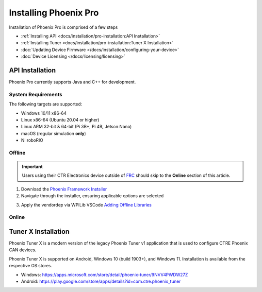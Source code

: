Installing Phoenix Pro
======================

Installation of Phoenix Pro is comprised of a few steps

* :ref:`Installing API <docs/installation/pro-installation:API Installation>`
* :ref:`Installing Tuner <docs/installation/pro-installation:Tuner X Installation>`
* :doc:`Updating Device Firmware </docs/installation/configuring-your-device>`
* :doc:`Device Licensing </docs/licensing/licensing>`

API Installation
----------------

Phoenix Pro currently supports Java and C++ for development.

System Requirements
^^^^^^^^^^^^^^^^^^^

The following targets are supported:

* Windows 10/11 x86-64
* Linux x86-64 (Ubuntu 20.04 or higher)
* Linux ARM 32-bit & 64-bit (Pi 3B+, Pi 4B, Jetson Nano)
* macOS (regular simulation **only**)
* NI roboRIO

Offline
^^^^^^^

.. important:: Users using their CTR Electronics device outside of `FRC <https://www.firstinspires.org/robotics/frc>`__ should skip to the **Online** section of this article.

1. Download the `Phoenix Framework Installer <https://github.com/CrossTheRoadElec/Phoenix-Releases/releases>`__
2. Navigate through the installer, ensuring applicable options are selected

.. image:: images/framework-installer.png
   :width: 70%
   :alt: Showing the installation screen root

3. Apply the vendordep via WPILib VSCode `Adding Offline Libraries <https://docs.wpilib.org/en/stable/docs/software/vscode-overview/3rd-party-libraries.html#adding-offline-libraries>`__

Online
^^^^^^

.. tab-set::

   .. tab-item:: FRC (Pro Only)

      .. important:: This vendordep is for robot projects that are **only** using Phoenix Pro licensed devices.

      Paste the following URL in `WPILib VS Code <https://docs.wpilib.org/en/stable/docs/software/vscode-overview/3rd-party-libraries.html#libraries>`__ :guilabel:`Install New Libraries (Online)`

      - ``https://maven.ctr-electronics.com/release/com/ctre/phoenixpro/PhoenixPro-frc2023-latest.json``

   .. tab-item:: FRC (Pro & Phoenix 5)

      .. important:: This vendordep is for robot projects that are using **both** Phoenix Pro licensed devices & Phoenix 5 devices.

      Paste the following URL in `WPILib VS Code <https://docs.wpilib.org/en/stable/docs/software/vscode-overview/3rd-party-libraries.html#libraries>`__ :guilabel:`Install New Libraries (Online)`

      - ``https://maven.ctr-electronics.com/release/com/ctre/phoenixpro/PhoenixProAnd5-frc2023-latest.json``

      .. important:: Devices on Phoenix Pro firmware **must** use the Phoenix Pro API. Device on Phoenix 5 firmware **must** use the Phoenix 5 API.

   .. tab-item:: non-FRC

      Coming soon

Tuner X Installation
--------------------

Phoenix Tuner X is a modern version of the legacy Phoenix Tuner v1 application that is used to configure CTRE Phoenix CAN devices.

Phoenix Tuner X is supported on Android, Windows 10 (build 1903+), and Windows 11. Installation is available from the respective OS stores.

- Windows: https://apps.microsoft.com/store/detail/phoenix-tuner/9NVV4PWDW27Z
- Android: https://play.google.com/store/apps/details?id=com.ctre.phoenix_tuner
